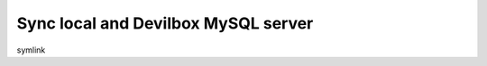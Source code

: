 .. _tutorial_sync_local_and_devilbox_mysql_server:

************************************
Sync local and Devilbox MySQL server
************************************


symlink


.. seealso:: best-practice move data out

